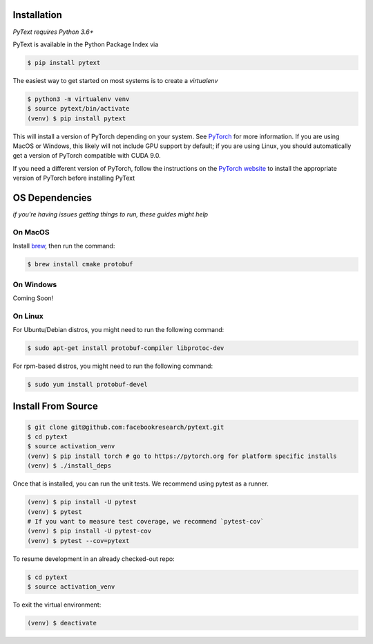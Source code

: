 Installation
============

*PyText requires Python 3.6+*

PyText is available in the Python Package Index via

.. code-block:: console

  $ pip install pytext


The easiest way to get started on most systems is to create a `virtualenv`

.. code-block:: console

  $ python3 -m virtualenv venv
  $ source pytext/bin/activate
  (venv) $ pip install pytext

This will install a version of PyTorch depending on your system. See `PyTorch <https://pytorch.org>`_ for more information. If you are using MacOS or Windows, this likely will not include GPU support by default; if you are using Linux, you should automatically get a version of PyTorch compatible with CUDA 9.0.

If you need a different version of PyTorch, follow the instructions on the `PyTorch website <https://pytorch.org>`_ to install the appropriate version of PyTorch before installing PyText

OS Dependencies
===============

*if you're having issues getting things to run, these guides might help*

On MacOS
--------

Install `brew <https://brew.sh>`_, then run the command:

.. code-block:: console

  $ brew install cmake protobuf

On Windows
---------

Coming Soon!

On Linux
--------

For Ubuntu/Debian distros, you might need to run the following command:

.. code-block:: console

  $ sudo apt-get install protobuf-compiler libprotoc-dev


For rpm-based distros, you might need to run the following command:

.. code-block:: console

  $ sudo yum install protobuf-devel


Install From Source 
====================

.. code-block:: console

  $ git clone git@github.com:facebookresearch/pytext.git
  $ cd pytext
  $ source activation_venv
  (venv) $ pip install torch # go to https://pytorch.org for platform specific installs
  (venv) $ ./install_deps

Once that is installed, you can run the unit tests. We recommend using pytest as a runner.

.. code-block:: console

  (venv) $ pip install -U pytest
  (venv) $ pytest
  # If you want to measure test coverage, we recommend `pytest-cov`
  (venv) $ pip install -U pytest-cov
  (venv) $ pytest --cov=pytext

To resume development in an already checked-out repo:

.. code-block:: console

  $ cd pytext
  $ source activation_venv

To exit the virtual environment:

.. code-block:: console

   (venv) $ deactivate
